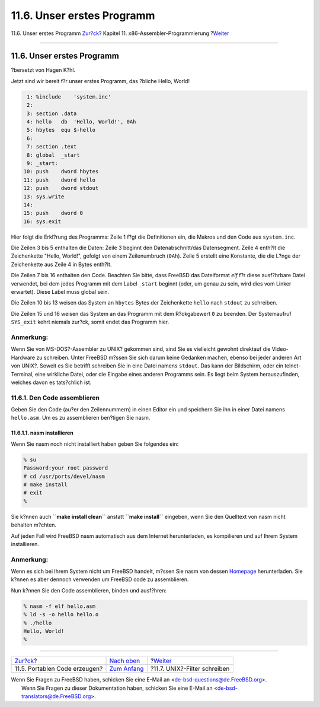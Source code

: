 ===========================
11.6. Unser erstes Programm
===========================

.. raw:: html

   <div class="navheader">

11.6. Unser erstes Programm
`Zur?ck <x86-portable-code.html>`__?
Kapitel 11. x86-Assembler-Programmierung
?\ `Weiter <x86-unix-filters.html>`__

--------------

.. raw:: html

   </div>

.. raw:: html

   <div class="sect1">

.. raw:: html

   <div class="titlepage" xmlns="">

.. raw:: html

   <div>

.. raw:: html

   <div>

11.6. Unser erstes Programm
---------------------------

.. raw:: html

   </div>

.. raw:: html

   <div>

?bersetzt von Hagen K?hl.

.. raw:: html

   </div>

.. raw:: html

   </div>

.. raw:: html

   </div>

Jetzt sind wir bereit f?r unser erstes Programm, das ?bliche Hello,
World!

.. code:: programlisting

     1: %include    'system.inc'
     2:
     3: section .data
     4: hello   db  'Hello, World!', 0Ah
     5: hbytes  equ $-hello
     6:
     7: section .text
     8: global  _start
     9: _start:
    10: push    dword hbytes
    11: push    dword hello
    12: push    dword stdout
    13: sys.write
    14:
    15: push    dword 0
    16: sys.exit

Hier folgt die Erkl?rung des Programms: Zeile 1 f?gt die Definitionen
ein, die Makros und den Code aus ``system.inc``.

Die Zeilen 3 bis 5 enthalten die Daten: Zeile 3 beginnt den
Datenabschnitt/das Datensegment. Zeile 4 enth?lt die Zeichenkette
"Hello, World!", gefolgt von einem Zeilenumbruch (``0Ah``). Zeile 5
erstellt eine Konstante, die die L?nge der Zeichenkette aus Zeile 4 in
Bytes enth?lt.

Die Zeilen 7 bis 16 enthalten den Code. Beachten Sie bitte, dass FreeBSD
das Dateiformat *elf* f?r diese ausf?hrbare Datei verwendet, bei dem
jedes Programm mit dem Label ``_start`` beginnt (oder, um genau zu sein,
wird dies vom Linker erwartet). Diese Label muss global sein.

Die Zeilen 10 bis 13 weisen das System an ``hbytes`` Bytes der
Zeichenkette ``hello`` nach ``stdout`` zu schreiben.

Die Zeilen 15 und 16 weisen das System an das Programm mit dem
R?ckgabewert ``0`` zu beenden. Der Systemaufruf ``SYS_exit`` kehrt
niemals zur?ck, somit endet das Programm hier.

.. raw:: html

   <div class="note" xmlns="">

Anmerkung:
~~~~~~~~~~

Wenn Sie von MS-DOS?-Assembler zu UNIX? gekommen sind, sind Sie es
vielleicht gewohnt direktauf die Video-Hardware zu schreiben. Unter
FreeBSD m?ssen Sie sich darum keine Gedanken machen, ebenso bei jeder
anderen Art von UNIX?. Soweit es Sie betrifft schreiben Sie in eine
Datei namens ``stdout``. Das kann der Bildschirm, oder ein
telnet-Terminal, eine wirkliche Datei, oder die Eingabe eines anderen
Programms sein. Es liegt beim System herauszufinden, welches davon es
tats?chlich ist.

.. raw:: html

   </div>

.. raw:: html

   <div class="sect2">

.. raw:: html

   <div class="titlepage" xmlns="">

.. raw:: html

   <div>

.. raw:: html

   <div>

11.6.1. Den Code assemblieren
~~~~~~~~~~~~~~~~~~~~~~~~~~~~~

.. raw:: html

   </div>

.. raw:: html

   </div>

.. raw:: html

   </div>

Geben Sie den Code (au?er den Zeilennummern) in einen Editor ein und
speichern Sie ihn in einer Datei namens ``hello.asm``. Um es zu
assemblieren ben?tigen Sie nasm.

.. raw:: html

   <div class="sect3">

.. raw:: html

   <div class="titlepage" xmlns="">

.. raw:: html

   <div>

.. raw:: html

   <div>

11.6.1.1. nasm installieren
^^^^^^^^^^^^^^^^^^^^^^^^^^^

.. raw:: html

   </div>

.. raw:: html

   </div>

.. raw:: html

   </div>

Wenn Sie nasm noch nicht installiert haben geben Sie folgendes ein:

.. code:: screen

    % su
    Password:your root password
    # cd /usr/ports/devel/nasm
    # make install
    # exit
    %

Sie k?nnen auch **``make install       clean``** anstatt
**``make       install``** eingeben, wenn Sie den Quelltext von nasm
nicht behalten m?chten.

Auf jeden Fall wird FreeBSD nasm automatisch aus dem Internet
herunterladen, es kompilieren und auf Ihrem System installieren.

.. raw:: html

   <div class="note" xmlns="">

Anmerkung:
~~~~~~~~~~

Wenn es sich bei Ihrem System nicht um FreeBSD handelt, m?ssen Sie nasm
von dessen `Homepage <https://sourceforge.net/projects/nasm>`__
herunterladen. Sie k?nnen es aber dennoch verwenden um FreeBSD code zu
assemblieren.

.. raw:: html

   </div>

Nun k?nnen Sie den Code assemblieren, binden und ausf?hren:

.. code:: screen

    % nasm -f elf hello.asm
    % ld -s -o hello hello.o
    % ./hello
    Hello, World!
    %

.. raw:: html

   </div>

.. raw:: html

   </div>

.. raw:: html

   </div>

.. raw:: html

   <div class="navfooter">

--------------

+----------------------------------------+-------------------------------+-----------------------------------------+
| `Zur?ck <x86-portable-code.html>`__?   | `Nach oben <x86.html>`__      | ?\ `Weiter <x86-unix-filters.html>`__   |
+----------------------------------------+-------------------------------+-----------------------------------------+
| 11.5. Portablen Code erzeugen?         | `Zum Anfang <index.html>`__   | ?11.7. UNIX?-Filter schreiben           |
+----------------------------------------+-------------------------------+-----------------------------------------+

.. raw:: html

   </div>

| Wenn Sie Fragen zu FreeBSD haben, schicken Sie eine E-Mail an
  <de-bsd-questions@de.FreeBSD.org\ >.
|  Wenn Sie Fragen zu dieser Dokumentation haben, schicken Sie eine
  E-Mail an <de-bsd-translators@de.FreeBSD.org\ >.
